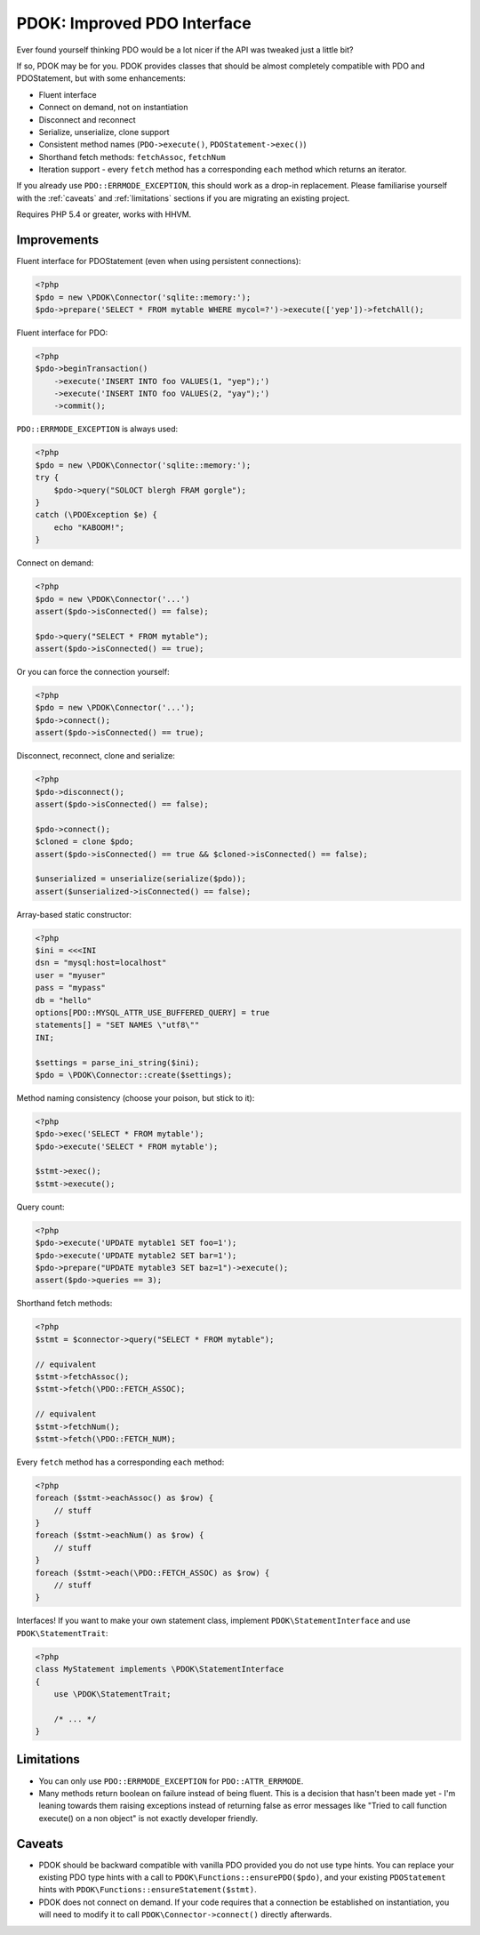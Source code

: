 PDOK: Improved PDO Interface
============================

Ever found yourself thinking PDO would be a lot nicer if the API was tweaked just a little
bit?

If so, PDOK may be for you. PDOK provides classes that should be almost completely
compatible with PDO and PDOStatement, but with some enhancements:

- Fluent interface
- Connect on demand, not on instantiation
- Disconnect and reconnect
- Serialize, unserialize, clone support
- Consistent method names (``PDO->execute()``, ``PDOStatement->exec()``)
- Shorthand fetch methods: ``fetchAssoc``, ``fetchNum``
- Iteration support - every ``fetch`` method has a corresponding ``each`` method which
  returns an iterator.

If you already use ``PDO::ERRMODE_EXCEPTION``, this should work as a drop-in replacement.
Please familiarise yourself with the :ref:`caveats` and :ref:`limitations` sections if you
are migrating an existing project.

Requires PHP 5.4 or greater, works with HHVM.


Improvements
------------

Fluent interface for PDOStatement (even when using persistent connections):

.. code-block:: php
    
    <?php
    $pdo = new \PDOK\Connector('sqlite::memory:');
    $pdo->prepare('SELECT * FROM mytable WHERE mycol=?')->execute(['yep'])->fetchAll();


Fluent interface for PDO:

.. code-block:: php
    
    <?php
    $pdo->beginTransaction()
        ->execute('INSERT INTO foo VALUES(1, "yep");')
        ->execute('INSERT INTO foo VALUES(2, "yay");')
        ->commit();


``PDO::ERRMODE_EXCEPTION`` is always used:

.. code-block:: php
    
    <?php
    $pdo = new \PDOK\Connector('sqlite::memory:');
    try {
        $pdo->query("SOLOCT blergh FRAM gorgle");
    }
    catch (\PDOException $e) {
        echo "KABOOM!";
    }


Connect on demand:

.. code-block:: php
    
    <?php
    $pdo = new \PDOK\Connector('...')
    assert($pdo->isConnected() == false);
   
    $pdo->query("SELECT * FROM mytable");
    assert($pdo->isConnected() == true);


Or you can force the connection yourself:

.. code-block:: php

    <?php
    $pdo = new \PDOK\Connector('...');
    $pdo->connect();
    assert($pdo->isConnected() == true);


Disconnect, reconnect, clone and serialize:

.. code-block:: php

    <?php
    $pdo->disconnect();
    assert($pdo->isConnected() == false);
   
    $pdo->connect();
    $cloned = clone $pdo;
    assert($pdo->isConnected() == true && $cloned->isConnected() == false);
   
    $unserialized = unserialize(serialize($pdo));
    assert($unserialized->isConnected() == false);


Array-based static constructor:

.. code-block:: php
    
    <?php
    $ini = <<<INI
    dsn = "mysql:host=localhost"
    user = "myuser"
    pass = "mypass"
    db = "hello"
    options[PDO::MYSQL_ATTR_USE_BUFFERED_QUERY] = true
    statements[] = "SET NAMES \"utf8\""
    INI;
   
    $settings = parse_ini_string($ini);
    $pdo = \PDOK\Connector::create($settings);


Method naming consistency (choose your poison, but stick to it):

.. code-block:: php

    <?php
    $pdo->exec('SELECT * FROM mytable');
    $pdo->execute('SELECT * FROM mytable');
   
    $stmt->exec();
    $stmt->execute();


Query count:

.. code-block:: php

    <?php
    $pdo->execute('UPDATE mytable1 SET foo=1');
    $pdo->execute('UPDATE mytable2 SET bar=1');
    $pdo->prepare("UPDATE mytable3 SET baz=1")->execute();
    assert($pdo->queries == 3);


Shorthand fetch methods:

.. code-block:: php

    <?php
    $stmt = $connector->query("SELECT * FROM mytable");
    
    // equivalent
    $stmt->fetchAssoc();
    $stmt->fetch(\PDO::FETCH_ASSOC);
   
    // equivalent
    $stmt->fetchNum();
    $stmt->fetch(\PDO::FETCH_NUM);


Every ``fetch`` method has a corresponding ``each`` method:

.. code-block:: php

    <?php
    foreach ($stmt->eachAssoc() as $row) {
        // stuff
    }
    foreach ($stmt->eachNum() as $row) {
        // stuff
    }
    foreach ($stmt->each(\PDO::FETCH_ASSOC) as $row) {
        // stuff
    }


Interfaces! If you want to make your own statement class, implement
``PDOK\StatementInterface`` and use ``PDOK\StatementTrait``:

.. code-block:: php
 
    <?php
    class MyStatement implements \PDOK\StatementInterface
    {
        use \PDOK\StatementTrait;
   
        /* ... */
    }


.. _limitations:

Limitations
-----------

- You can only use ``PDO::ERRMODE_EXCEPTION`` for ``PDO::ATTR_ERRMODE``.

- Many methods return boolean on failure instead of being fluent. This is a decision that
  hasn't been made yet - I'm leaning towards them raising exceptions instead of returning
  false as error messages like "Tried to call function execute() on a non object" is not
  exactly developer friendly.


.. _caveats:

Caveats
-------

- PDOK should be backward compatible with vanilla PDO provided you do not use type hints.
  You can replace your existing PDO type hints with a call to
  ``PDOK\Functions::ensurePDO($pdo)``, and your existing ``PDOStatement`` hints with 
  ``PDOK\Functions::ensureStatement($stmt)``.

- PDOK does not connect on demand. If your code requires that a connection be established
  on instantiation, you will need to modify it to call ``PDOK\Connector->connect()``
  directly afterwards.

